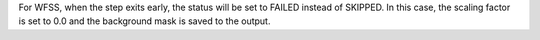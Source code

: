 For WFSS, when the step exits early, the status will be set to FAILED instead of SKIPPED. In this case, the scaling factor is set to 0.0 and the background mask is saved to the output.
